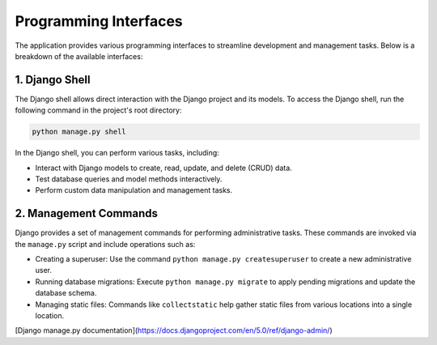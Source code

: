 Programming Interfaces
=======================

The application provides various programming interfaces to streamline development and management tasks. Below is a breakdown of the available interfaces:

1. Django Shell
----------------
The Django shell allows direct interaction with the Django project and its models. To access the Django shell, run the following command in the project's root directory:

.. code-block:: bash

   python manage.py shell

In the Django shell, you can perform various tasks, including:

- Interact with Django models to create, read, update, and delete (CRUD) data.
- Test database queries and model methods interactively.
- Perform custom data manipulation and management tasks.

2. Management Commands
-----------------------
Django provides a set of management commands for performing administrative tasks. These commands are invoked via the ``manage.py`` script and include operations such as:

- Creating a superuser: Use the command ``python manage.py createsuperuser`` to create a new administrative user.
- Running database migrations: Execute ``python manage.py migrate`` to apply pending migrations and update the database schema.
- Managing static files: Commands like ``collectstatic`` help gather static files from various locations into a single location.

[Django manage.py documentation](https://docs.djangoproject.com/en/5.0/ref/django-admin/)